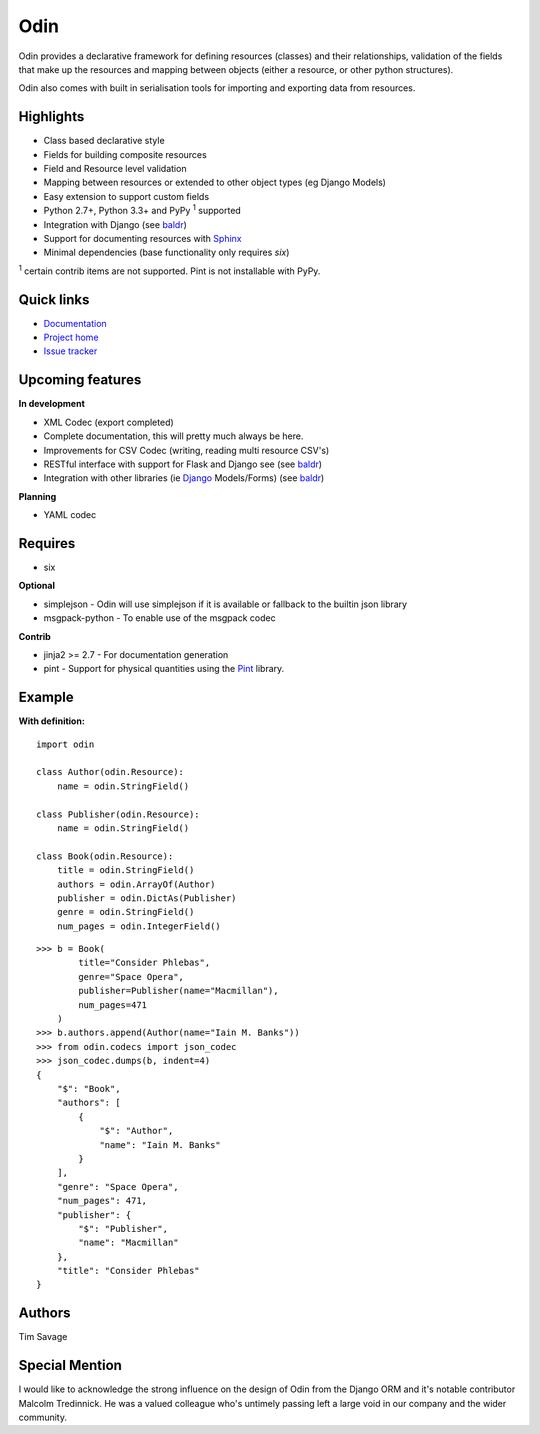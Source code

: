 ####
Odin
####

Odin provides a declarative framework for defining resources (classes) and their relationships, validation of the fields
that make up the resources and mapping between objects (either a resource, or other python structures).

Odin also comes with built in serialisation tools for importing and exporting data from resources.

.. image:: https://img.shields.io/pypi/l/odin.svg?style=flat
    :target: https://pypi.python.org/pypi/odin/
    :alt: License

.. image:: https://img.shields.io/pypi/v/odin.svg?style=flat
    :target: https://pypi.python.org/pypi/odin/

.. image:: https://img.shields.io/travis/python-odin/odin.svg?style=flat
    :target: https://travis-ci.org/python-odin/odin
    :alt: Travis CI Status

.. image:: https://img.shields.io/coveralls/python-odin/odin.svg?style=flat
    :target: https://coveralls.io/github/python-odin/odin
    :alt: Coveralls

.. image:: https://img.shields.io/requires/github/timsavage/odin.svg?style=flat
    :target: https://requires.io/github/timsavage/odin/requirements/?branch=master
    :alt: Requirements Status

.. image:: https://img.shields.io/badge/gitterim-timsavage.odin-brightgreen.svg?style=flat
    :target: https://gitter.im/timsavage/odin
    :alt: Gitter.im

Highlights
**********

* Class based declarative style
* Fields for building composite resources
* Field and Resource level validation
* Mapping between resources or extended to other object types (eg Django Models)
* Easy extension to support custom fields
* Python 2.7+, Python 3.3+ and PyPy :sup:`1` supported
* Integration with Django (see `baldr <https://github.com/timsavage/baldr>`_)
* Support for documenting resources with `Sphinx <http://sphinx-doc.org/>`_
* Minimal dependencies (base functionality only requires *six*)

:sup:`1` certain contrib items are not supported. Pint is not installable with PyPy.


Quick links
***********

* `Documentation <https://odin.readthedocs.org/>`_
* `Project home <https://github.com/python-odin/odin>`_
* `Issue tracker <https://github.com/python-odin/odin/issues>`_


Upcoming features
*****************

**In development**

* XML Codec (export completed)
* Complete documentation, this will pretty much always be here.
* Improvements for CSV Codec (writing, reading multi resource CSV's)
* RESTful interface with support for Flask and Django see (see `baldr <https://github.com/python-odin/baldr>`_)
* Integration with other libraries (ie `Django <https://www.djangoproject.com/>`_ Models/Forms) (see `baldr <https://github.com/python-odin/baldr>`_)

**Planning**

* YAML codec


Requires
********

* six

**Optional**

* simplejson - Odin will use simplejson if it is available or fallback to the builtin json library
* msgpack-python - To enable use of the msgpack codec

**Contrib**

* jinja2 >= 2.7 - For documentation generation
* pint - Support for physical quantities using the `Pint <http://pint.readthedocs.org/>`_ library.


Example
*******

**With definition:**
::

    import odin

    class Author(odin.Resource):
        name = odin.StringField()

    class Publisher(odin.Resource):
        name = odin.StringField()

    class Book(odin.Resource):
        title = odin.StringField()
        authors = odin.ArrayOf(Author)
        publisher = odin.DictAs(Publisher)
        genre = odin.StringField()
        num_pages = odin.IntegerField()

::

    >>> b = Book(
            title="Consider Phlebas",
            genre="Space Opera",
            publisher=Publisher(name="Macmillan"),
            num_pages=471
        )
    >>> b.authors.append(Author(name="Iain M. Banks"))
    >>> from odin.codecs import json_codec
    >>> json_codec.dumps(b, indent=4)
    {
        "$": "Book",
        "authors": [
            {
                "$": "Author",
                "name": "Iain M. Banks"
            }
        ],
        "genre": "Space Opera",
        "num_pages": 471,
        "publisher": {
            "$": "Publisher",
            "name": "Macmillan"
        },
        "title": "Consider Phlebas"
    }


Authors
*******

Tim Savage

Special Mention
***************

I would like to acknowledge the strong influence on the design of Odin from the Django ORM and it's notable contributor
Malcolm Tredinnick. He was a valued colleague who's untimely passing left a large void in our company and the wider
community.
